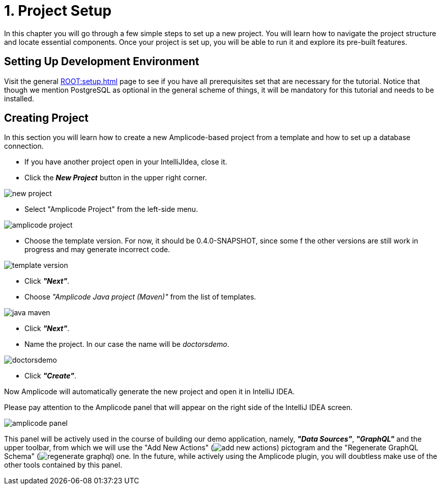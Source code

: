 = 1. Project Setup

In this chapter you will go through a few simple steps to set up a new project. You will learn how to navigate the project structure and locate essential components. Once your project is set up, you will be able to run it and explore its pre-built features.

[[dev-env]]
== Setting Up Development Environment

Visit the general xref:ROOT:setup.adoc[] page to see if you have all prerequisites set that are necessary for the tutorial. Notice that though we mention PostgreSQL as optional in the general scheme of things, it will be mandatory for this tutorial and needs to be installed.

[[create-project]]
== Creating Project

In this section you will learn how to create a new Amplicode-based project from a template and how to set up a database connection.

 * If you have another project open in your IntelliJIdea, close it.

 * Click the _**New Project**_ button in the upper right corner.

image::new-project.png[align=center]

 * Select "Amplicode Project" from the left-side menu.

image::amplicode-project.png[align=center]

 * Choose the template version. For now, it should be 0.4.0-SNAPSHOT, since some f the other versions are still work in progress and may generate incorrect code.

image::template-version.png[align=center]

 * Click _**"Next"**_.

 * Choose _"Amplicode Java project (Maven)"_ from the list of templates.

image::java-maven.png[align=center]

* Click _**"Next"**_.

* Name the project. In our case the name will be _doctorsdemo_.

image::doctorsdemo.png[align=center]

* Click _**"Create"**_.

Now Amplicode will automatically generate the new project and open it in IntelliJ IDEA.

Please pay attention to the Amplicode panel that will appear on the right side of the IntelliJ IDEA screen.

image::amplicode-panel.png[align=center]

This panel will be actively used in the course of building our demo application, namely, *_"Data Sources"_*, *_"GraphQL"_* and the upper toolbar, from which we will use the "Add New Actions" (image:add-new-actions.png[align=center]) pictogram and the "Regenerate GraphQL Schema" (image:regenerate-graphql.png[align=center]) one. In the future, while actively using the Amplicode plugin, you will doubtless make use of the other tools contained by this panel.